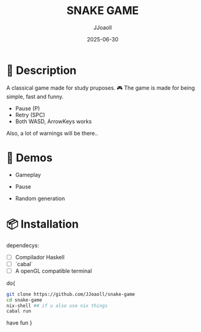 #+TITLE: SNAKE GAME
#+AUTHOR: JJoaoll
#+DATE: 2025-06-30
#+OPTIONS: toc:nil

* 🐍 Description

A classical game made for study pruposes. 🎮
The game is made for being simple, fast and funny.
 - Pause (P)
 - Retry (SPC) 
 - Both WASD, ArrowKeys works

Also, a lot of warnings will be there..

* 🎥 Demos

- Gameplay
  [[./gifs/gameplay.gif]]

- Pause
  [[./gifs/pause.gif]]

- Random generation
  [[./gifs/fresh-start.gif]]

* 📦 Installation

dependecys:
- [ ] Compilador Haskell
- [ ] `cabal`
- [ ] A openGL compatible terminal

do{
#+BEGIN_SRC sh
git clone https://github.com/JJoaoll/snake-game
cd snake-game
nix-shell ## if u also use nix things
cabal run
#+END_SRC
have fun }
